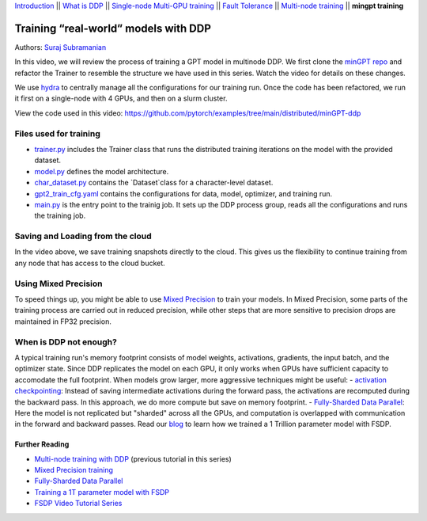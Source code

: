 `Introduction <../beginner/ddp_series_intro.html>`__ \|\| `What is DDP <../beginner/ddp_theory.html>`__ \|\| `Single-node
Multi-GPU training <../beginner/ddp_multigpu.html>`__ \|\| `Fault
Tolerance <../beginner/ddp_fault_tolerance.html>`__ \|\| `Multi-node
training <ddp_multinode.html>`__ \|\| **mingpt training**

Training “real-world” models with DDP
=====================================

Authors: `Suraj Subramanian <https://github.com/suraj813>`__

In this video, we will review the process of training a GPT model in multinode DDP.
We first clone the `minGPT repo <https://github.com/karpathy/minGPT>`__ and refactor the Trainer
to resemble the structure we have used in this series. Watch the video for details on these changes.

We use `hydra <https://hydra.cc/>`__ to centrally manage all the configurations for our training run.  
Once the code has been refactored, we run it first on a single-node with 4 GPUs, and then on a slurm cluster.


.. grid:: 2

   .. grid-item-card:: :octicon:`mortar-board;1em;` What you will learn
      :shadow: none

      -  Refactor a (nicely structured) project to use DDP training
      -  Best practices when writing a distributed training script
      -  Increased flexibility with saving/loading artifacts in the cloud
      -  When DDP is NOT suitable


   .. grid-item-card:: :octicon:list-unordered;1em;` Prerequisites
      :shadow: none

      - Familiarity with `multi-GPU training <../beginner/ddp_multigpu.html>`__ and `torchrun <../beginner/ddp_fault_tolerance.html>`__ 
      - [Optional] Familiarity with `multinode training <ddp_multinode.html>`__
      - 2 or more TCP-reachable GPU machines (this tutorial uses AWS p3.2xlarge instances)
      - PyTorch `installed <https://pytorch.org/get-started/locally/>`__ with CUDA on all machines





View the code used in this video: https://github.com/pytorch/examples/tree/main/distributed/minGPT-ddp


.. raw:: html

   <div style="margin-top:10px; margin-bottom:10px;">
     <iframe width="560" height="315" src="https://www.youtube.com/embed/XFsFDGKZHh4" frameborder="0" allow="accelerometer; encrypted-media; gyroscope; picture-in-picture" allowfullscreen></iframe>
   </div>



Files used for training
~~~~~~~~~~~~~~~~~~~~~~~~
- `trainer.py <https://github.com/pytorch/examples/tree/blob/distributed/minGPT-ddp/mingpt/trainer.py>`__ includes the Trainer class that runs the distributed training iterations on the model with the provided dataset.
- `model.py <https://github.com/pytorch/examples/tree/blob/distributed/minGPT-ddp/mingpt/model.py>`__ defines the model architecture.
- `char_dataset.py <https://github.com/pytorch/examples/tree/blob/distributed/minGPT-ddp/mingpt/char_dataset.py>`__ contains the `Dataset`class for a character-level dataset.
- `gpt2_train_cfg.yaml <https://github.com/pytorch/examples/tree/blob/distributed/minGPT-ddp/mingpt/gpt2_train_cfg.yaml>`__ contains the configurations for data, model, optimizer, and training run.
- `main.py <https://github.com/pytorch/examples/tree/blob/distributed/minGPT-ddp/mingpt/main.py>`__ is the entry point to the trainig job. It sets up the DDP process group, reads all the configurations and runs the training job.


Saving and Loading from the cloud
~~~~~~~~~~~~~~~~~~~~~~~~~~~~~~~~~
In the video above, we save training snapshots directly to the cloud. This gives us the flexibility to continue training
from any node that has access to the cloud bucket.


Using Mixed Precision
~~~~~~~~~~~~~~~~~~~~~~~~
To speed things up, you might be able to use `Mixed Precision <https://pytorch.org/docs/stable/amp.html>`__ to train your models. 
In Mixed Precision, some parts of the training process are carried out in reduced precision, while other steps 
that are more sensitive to precision drops are maintained in FP32 precision. 


When is DDP not enough?
~~~~~~~~~~~~~~~~~~~~~~~~
A typical training run's memory footprint consists of model weights, activations, gradients, the input batch, and the optimizer state.
Since DDP replicates the model on each GPU, it only works when GPUs have sufficient capacity to accomodate the full footprint. 
When models grow larger, more aggressive techniques might be useful:
- `activation checkpointing <https://pytorch.org/docs/stable/checkpoint.html>`__: Instead of saving intermediate activations during the forward pass, the activations are 
recomputed during the backward pass. In this approach, we do more compute but save on memory footprint.
- `Fully-Sharded Data Parallel <https://pytorch.org/docs/stable/fsdp.html>`__: Here the model is not replicated but "sharded" across all the GPUs,
and computation is overlapped with communication in the forward and backward passes. Read our `blog <https://medium.com/pytorch/training-a-1-trillion-parameter-model-with-pytorch-fully-sharded-data-parallel-on-aws-3ac13aa96cff>`__
to learn how we trained a 1 Trillion parameter model with FSDP.


Further Reading
---------------
-  `Multi-node training with DDP <ddp_multinode.html>`__ (previous tutorial in this series)
-  `Mixed Precision training <https://pytorch.org/docs/stable/amp.html>`__
-  `Fully-Sharded Data Parallel <https://pytorch.org/docs/stable/fsdp.html>`__
-  `Training a 1T parameter model with FSDP <https://medium.com/pytorch/training-a-1-trillion-parameter-model-with-pytorch-fully-sharded-data-parallel-on-aws-3ac13aa96cff>`__
-  `FSDP Video Tutorial Series <https://www.youtube.com/playlist?list=PL_lsbAsL_o2BT6aerEKgIoufVD_fodnuT>`__ 
